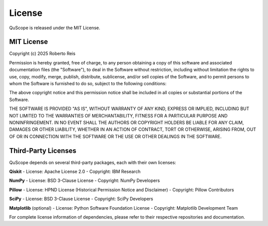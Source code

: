 =======
License
=======

QuScope is released under the MIT License.

MIT License
===========

Copyright (c) 2025 Roberto Reis

Permission is hereby granted, free of charge, to any person obtaining a copy
of this software and associated documentation files (the "Software"), to deal
in the Software without restriction, including without limitation the rights
to use, copy, modify, merge, publish, distribute, sublicense, and/or sell
copies of the Software, and to permit persons to whom the Software is
furnished to do so, subject to the following conditions:

The above copyright notice and this permission notice shall be included in all
copies or substantial portions of the Software.

THE SOFTWARE IS PROVIDED "AS IS", WITHOUT WARRANTY OF ANY KIND, EXPRESS OR
IMPLIED, INCLUDING BUT NOT LIMITED TO THE WARRANTIES OF MERCHANTABILITY,
FITNESS FOR A PARTICULAR PURPOSE AND NONINFRINGEMENT. IN NO EVENT SHALL THE
AUTHORS OR COPYRIGHT HOLDERS BE LIABLE FOR ANY CLAIM, DAMAGES OR OTHER
LIABILITY, WHETHER IN AN ACTION OF CONTRACT, TORT OR OTHERWISE, ARISING FROM,
OUT OF OR IN CONNECTION WITH THE SOFTWARE OR THE USE OR OTHER DEALINGS IN THE
SOFTWARE.

Third-Party Licenses
====================

QuScope depends on several third-party packages, each with their own licenses:

**Qiskit**
- License: Apache License 2.0
- Copyright: IBM Research

**NumPy** 
- License: BSD 3-Clause License
- Copyright: NumPy Developers

**Pillow**
- License: HPND License (Historical Permission Notice and Disclaimer)
- Copyright: Pillow Contributors

**SciPy**
- License: BSD 3-Clause License  
- Copyright: SciPy Developers

**Matplotlib** (optional)
- License: Python Software Foundation License
- Copyright: Matplotlib Development Team

For complete license information of dependencies, please refer to their respective repositories and documentation.
